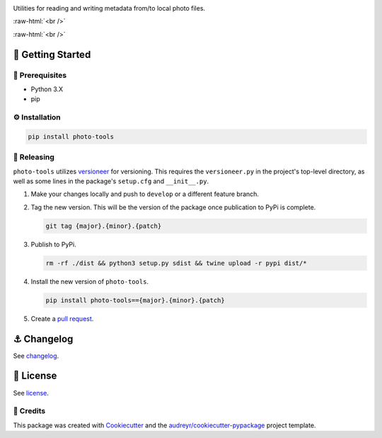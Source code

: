 .. image:: graphics/photo_tools_logo.png

.. role:: raw-html(raw)
    :format: html

Utilities for reading and writing metadata from/to local photo files.

:raw-html:`<br />`

.. image:: https://img.shields.io/pypi/v/photo_tools.svg
        :target: https://pypi.python.org/pypi/photo_tools

:raw-html:`<br />`

🏁 Getting Started
==================

🧿 Prerequisites
----------------

* Python 3.X
* pip

⚙️ Installation
---------------

.. code-block:: bash

   pip install photo-tools

🌈 Releasing
------------

``photo-tools`` utilizes `versioneer <https://pypi.org/project/versioneer/>`_ for versioning. This requires the ``versioneer.py`` in the project's top-level directory, as well as some lines in the package's ``setup.cfg`` and ``__init__.py``.

1. Make your changes locally and push to ``develop`` or a different feature branch.

2. Tag the new version. This will be the version of the package once publication to PyPi is complete.

   .. code-block:: bash

      git tag {major}.{minor}.{patch}

3. Publish to PyPi.

   .. code-block:: bash

      rm -rf ./dist && python3 setup.py sdist && twine upload -r pypi dist/*

4. Install the new version of ``photo-tools``.

   .. code-block:: bash

      pip install photo-tools=={major}.{minor}.{patch}

5. Create a `pull request <https://github.com/tsouchlarakis/photo-tools/pulls>`_.


⚓️ Changelog
=============

See `changelog <CHANGELOG.rst>`_.

📜 License
==========

See `license <LICENSE>`_.


🙏 Credits
----------

This package was created with Cookiecutter_ and the `audreyr/cookiecutter-pypackage`_ project template.

.. _Cookiecutter: https://github.com/audreyr/cookiecutter
.. _`audreyr/cookiecutter-pypackage`: https://github.com/audreyr/cookiecutter-pypackage
